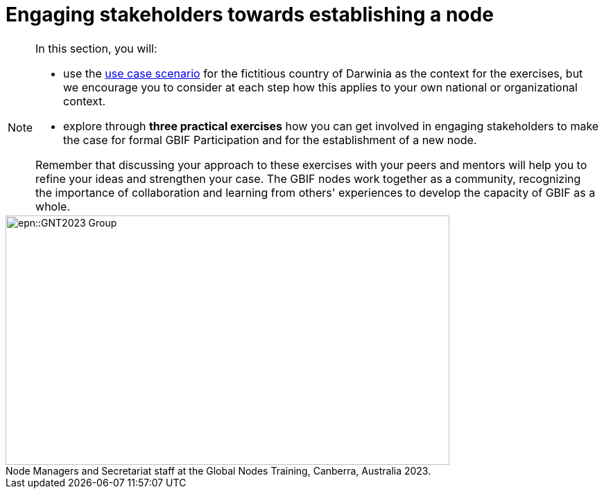 = Engaging stakeholders towards establishing a node

[NOTE.objectives]
====
In this section, you will:

* use the xref:use-case-darwinia.adoc[use case scenario] for the fictitious country of Darwinia as the context for the exercises, but we encourage you to consider at each step how this applies to your own national or organizational context.
* explore through *three practical exercises* how you can get involved in engaging stakeholders to make the case for formal GBIF Participation and for the establishment of a new node. 

Remember that discussing your approach to these exercises with your peers and mentors will help you to refine your ideas and strengthen your case. The GBIF nodes work together as a community, recognizing the importance of collaboration and learning from others' experiences to develop the capacity of GBIF as a whole.
====

:figure-caption!:
.Node Managers and Secretariat staff at the Global Nodes Training, Canberra, Australia 2023.

image::epn::GNT2023-Group.JPG[align=center,width=640,height=360]
